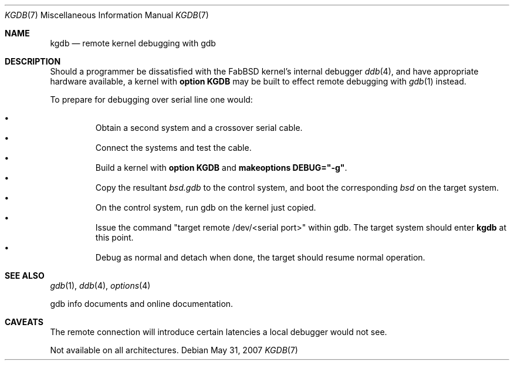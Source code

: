 .\"	$FabBSD$
.\"     $OpenBSD: kgdb.7,v 1.7 2007/05/31 19:19:58 jmc Exp $
.\"
.\" Copyright (c) 2001 Hugh Graham
.\"
.\" Redistribution and use in source and binary forms, with or without
.\" modification, are permitted provided that the following conditions
.\" are met:
.\" 1. Redistributions of source code must retain the above copyright
.\"    notice, this list of conditions and the following disclaimer.
.\" 2. Redistributions in binary form must reproduce the above copyright
.\"    notice, this list of conditions and the following disclaimer in the
.\"    documentation and/or other materials provided with the distribution.
.\"
.\" THIS SOFTWARE IS PROVIDED ``AS IS'' AND ANY EXPRESS OR IMPLIED
.\" WARRANTIES, INCLUDING, BUT NOT LIMITED TO, IMPLIED WARRANTIES OF
.\" MERCHANTABILITY AND FITNESS FOR A PARTICULAR PURPOSE ARE DISCLAIMED.
.\" IN NO EVENT SHALL THE AUTHOR OR CONTRIBUTORS BE LIABLE FOR ANY DIRECT,
.\" INDIRECT, INCIDENTAL, SPECIAL, EXEMPLARY, OR CONSEQUENTIAL DAMAGES
.\" (INCLUDING, BUT NOT LIMITED TO, PROCUREMENT OF SUBSTITUTE GOODS OR
.\" SERVICES; LOSS OF USE, DATA, OR PROFITS; OR BUSINESS INTERRUPTION)
.\" HOWEVER CAUSED AND ON ANY THEORY OF LIABILITY, WHETHER IN CONTRACT,
.\" STRICT LIABILITY, OR TORT (INCLUDING NEGLIGENCE OR OTHERWISE) ARISING
.\" IN ANY WAY OUT OF THE USE OF THIS SOFTWARE, EVEN IF ADVISED OF THE
.\" POSSIBILITY OF SUCH DAMAGE.
.\"
.Dd $Mdocdate: May 31 2007 $
.Dt KGDB 7
.Os
.Sh NAME
.Nm kgdb
.Nd remote kernel debugging with gdb
.Sh DESCRIPTION
Should a programmer be dissatisfied with the FabBSD kernel's internal
debugger
.Xr ddb 4 ,
and have appropriate hardware available, a kernel with
.Cm option KGDB
may be built to effect remote debugging with
.Xr gdb 1
instead.
.Pp
To prepare for debugging over serial line one would:
.Pp
.Bl -bullet -offset 3n -compact
.It
Obtain a second system and a crossover serial cable.
.It
Connect the systems and test the cable.
.It
Build a kernel with
.Cm option KGDB
and
.Cm makeoptions DEBUG="-g" .
.It
Copy the resultant
.Pa bsd.gdb
to the control system, and boot the corresponding
.Pa bsd
on the target system.
.It
On the control system, run gdb on the kernel just copied.
.It
Issue the command "target remote /dev/<serial port>" within gdb.
The target system should enter
.Nm
at this point.
.It
Debug as normal and detach when done, the target should resume normal operation.
.El
.Sh SEE ALSO
.Xr gdb 1 ,
.Xr ddb 4 ,
.Xr options 4
.Pp
gdb info documents and online documentation.
.Sh CAVEATS
The remote connection will introduce certain latencies a local debugger
would not see.
.Pp
Not available on all architectures.
